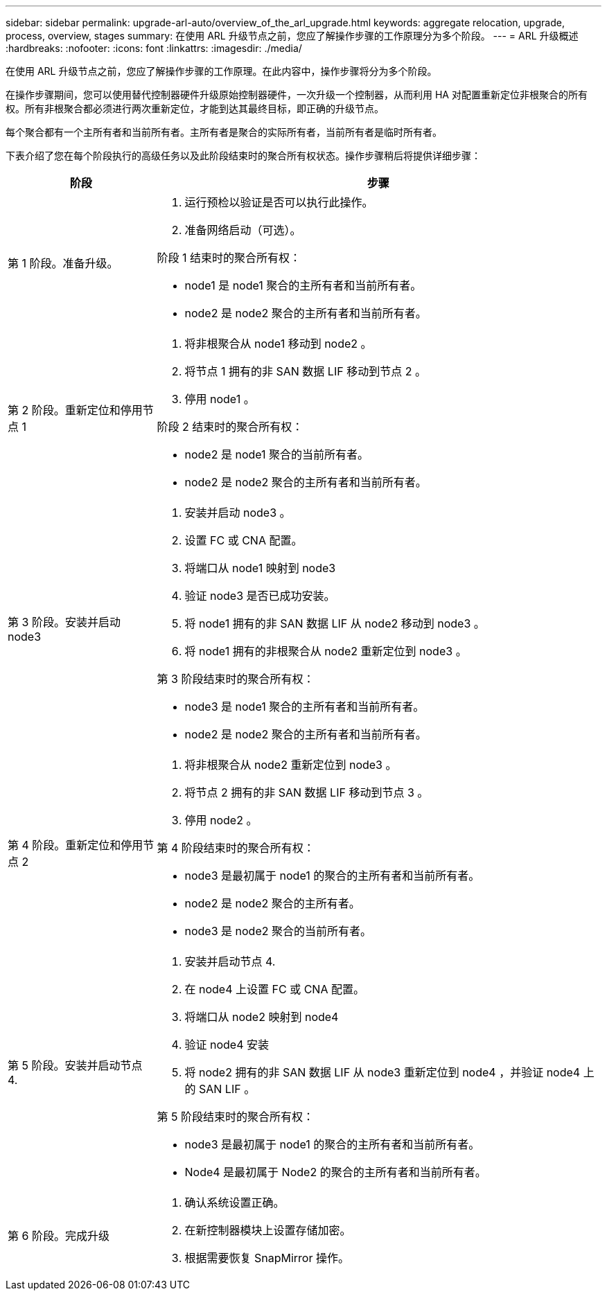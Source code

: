 ---
sidebar: sidebar 
permalink: upgrade-arl-auto/overview_of_the_arl_upgrade.html 
keywords: aggregate relocation, upgrade, process, overview, stages 
summary: 在使用 ARL 升级节点之前，您应了解操作步骤的工作原理分为多个阶段。 
---
= ARL 升级概述
:hardbreaks:
:nofooter: 
:icons: font
:linkattrs: 
:imagesdir: ./media/


[role="lead"]
在使用 ARL 升级节点之前，您应了解操作步骤的工作原理。在此内容中，操作步骤将分为多个阶段。

在操作步骤期间，您可以使用替代控制器硬件升级原始控制器硬件，一次升级一个控制器，从而利用 HA 对配置重新定位非根聚合的所有权。所有非根聚合都必须进行两次重新定位，才能到达其最终目标，即正确的升级节点。

每个聚合都有一个主所有者和当前所有者。主所有者是聚合的实际所有者，当前所有者是临时所有者。

下表介绍了您在每个阶段执行的高级任务以及此阶段结束时的聚合所有权状态。操作步骤稍后将提供详细步骤：

[cols="25,75"]
|===
| 阶段 | 步骤 


| 第 1 阶段。准备升级。  a| 
. 运行预检以验证是否可以执行此操作。
. 准备网络启动（可选）。


阶段 1 结束时的聚合所有权：

* node1 是 node1 聚合的主所有者和当前所有者。
* node2 是 node2 聚合的主所有者和当前所有者。




| 第 2 阶段。重新定位和停用节点 1  a| 
. 将非根聚合从 node1 移动到 node2 。
. 将节点 1 拥有的非 SAN 数据 LIF 移动到节点 2 。
. 停用 node1 。


阶段 2 结束时的聚合所有权：

* node2 是 node1 聚合的当前所有者。
* node2 是 node2 聚合的主所有者和当前所有者。




| 第 3 阶段。安装并启动 node3  a| 
. 安装并启动 node3 。
. 设置 FC 或 CNA 配置。
. 将端口从 node1 映射到 node3
. 验证 node3 是否已成功安装。
. 将 node1 拥有的非 SAN 数据 LIF 从 node2 移动到 node3 。
. 将 node1 拥有的非根聚合从 node2 重新定位到 node3 。


第 3 阶段结束时的聚合所有权：

* node3 是 node1 聚合的主所有者和当前所有者。
* node2 是 node2 聚合的主所有者和当前所有者。




| 第 4 阶段。重新定位和停用节点 2  a| 
. 将非根聚合从 node2 重新定位到 node3 。
. 将节点 2 拥有的非 SAN 数据 LIF 移动到节点 3 。
. 停用 node2 。


第 4 阶段结束时的聚合所有权：

* node3 是最初属于 node1 的聚合的主所有者和当前所有者。
* node2 是 node2 聚合的主所有者。
* node3 是 node2 聚合的当前所有者。




| 第 5 阶段。安装并启动节点 4.  a| 
. 安装并启动节点 4.
. 在 node4 上设置 FC 或 CNA 配置。
. 将端口从 node2 映射到 node4
. 验证 node4 安装
. 将 node2 拥有的非 SAN 数据 LIF 从 node3 重新定位到 node4 ，并验证 node4 上的 SAN LIF 。


第 5 阶段结束时的聚合所有权：

* node3 是最初属于 node1 的聚合的主所有者和当前所有者。
* Node4 是最初属于 Node2 的聚合的主所有者和当前所有者。




| 第 6 阶段。完成升级  a| 
. 确认系统设置正确。
. 在新控制器模块上设置存储加密。
. 根据需要恢复 SnapMirror 操作。


|===